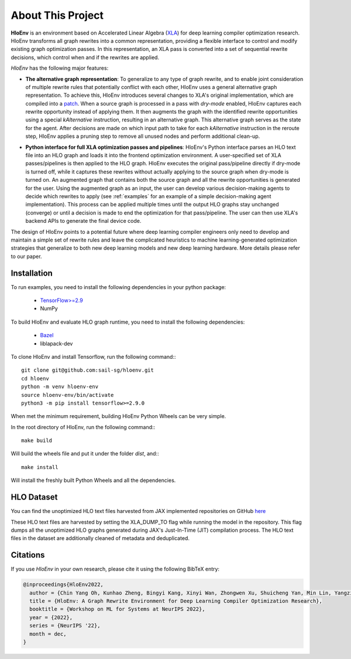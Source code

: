 About This Project
==================

**HloEnv** is an environment based on Accelerated Linear Algebra (`XLA <https://www.tensorflow.org/xla/>`_) for deep learning compiler optimization research. HloEnv transforms all graph rewrites into a common representation, providing a flexible interface to control and modify existing graph optimization passes. In this representation, an XLA pass is converted into a set of sequential rewrite decisions, which control when and if the rewrites are applied.

*HloEnv* has the following major features:

- **The alternative graph representation**: To generalize to any type of graph rewrite, and to enable joint consideration of multiple rewrite rules that potentially conflict with each other, HloEnv uses a general alternative graph representation. To achieve this, HloEnv introduces several changes to XLA's original implementation, which are compiled into a `patch <https://github.com/sail-sg/hloenv/blob/hloenv-refactor-open/third_party/tensorflow/org_tensorflow_hloenv.patch>`_. When a source graph is processed in a pass with *dry-mode* enabled, HloEnv captures each rewrite opportunity instead of applying them. It then augments the graph with the identified rewrite opportunities using a special *kAlternative* instruction, resulting in an alternative graph. This alternative graph serves as the state for the agent. After decisions are made on which input path to take for each *kAlternative* instruction in the reroute step, HloEnv applies a pruning step to remove all unused nodes and perform additional clean-up.

.. image:: images/altgraph.png
  :width: 800
  :align: center
  :alt: Alternative Graph Representation

- **Python interface for full XLA optimization passes and pipelines**: HloEnv's Python interface parses an HLO text file into an HLO graph and loads it into the frontend optimization environment. A user-specified set of XLA passes/pipelines is then applied to the HLO graph. HloEnv executes the original pass/pipeline directly if dry-mode is turned off, while it captures these rewrites without actually applying to the source graph when dry-mode is turned on. An augmented graph that contains both the source graph and all the rewrite opportunities is generated for the user. Using the augmented graph as an input, the user can develop various decision-making agents to decide which rewrites to apply (see :ref:`examples` for an example of a simple decision-making agent implementation). This process can be applied multiple times until the output HLO graphs stay unchanged (converge) or until a decision is made to end the optimization for that pass/pipeline. The user can then use XLA's backend APIs to generate the final device code. 

.. image:: images/sys.png
  :width: 800
  :align: center
  :alt: System Overview

The design of HloEnv points to a potential future where deep learning compiler engineers only need to develop and maintain a simple set of rewrite rules and leave the complicated heuristics to machine learning-generated optimization strategies that generalize to both new deep learning models and new deep learning hardware. More details please refer to our paper.

Installation
-----------------

To run examples, you need to install the following dependencies in your python package:

  - `TensorFlow>=2.9 <https://www.tensorflow.org/install>`_
  - NumPy

To build HloEnv and evaluate HLO graph runtime, you need to install the following dependencies:

  - `Bazel <https://bazel.build/install?hl=en>`_
  - liblapack-dev

To clone HloEnv and install Tensorflow, run the following command:::

  git clone git@github.com:sail-sg/hloenv.git
  cd hloenv
  python -m venv hloenv-env
  source hloenv-env/bin/activate
  python3 -m pip install tensorflow>=2.9.0

When met the minimum requirement, building HloEnv Python Wheels can be very simple. 

In the root directory of HloEnv, run the following command:::

  make build

Will build the wheels file and put it under the folder *dist*, and:::
  
  make install

Will install the freshly built Python Wheels and all the dependencies.

HLO Dataset
-----------

You can find the unoptimized HLO text files harvested from JAX implemented repositories on GitHub `here <https://drive.google.com/file/d/1XF7fz59HvsUIfUhgF-yXF7YE3y-lOBFZ/view?usp=sharing>`_


These HLO text files are harvested by setting the XLA\_DUMP\_TO flag while running the model in the repository. This flag dumps all the unoptimized HLO graphs generated during JAX's Just-In-Time (JIT) compilation process. The HLO text files in the dataset are additionally cleaned of metadata and deduplicated.

Citations
---------

If you use *HloEnv* in your own research, please cite it using the following
BibTeX entry:

.. code-block:: bibtex

    @inproceedings{HloEnv2022,
      author = {Chin Yang Oh, Kunhao Zheng, Bingyi Kang, Xinyi Wan, Zhongwen Xu, Shuicheng Yan, Min Lin, Yangzihao Wang},
      title = {HloEnv: A Graph Rewrite Environment for Deep Learning Compiler Optimization Research},
      booktitle = {Workshop on ML for Systems at NeurIPS 2022},
      year = {2022},
      series = {NeurIPS '22},
      month = dec,
    }
